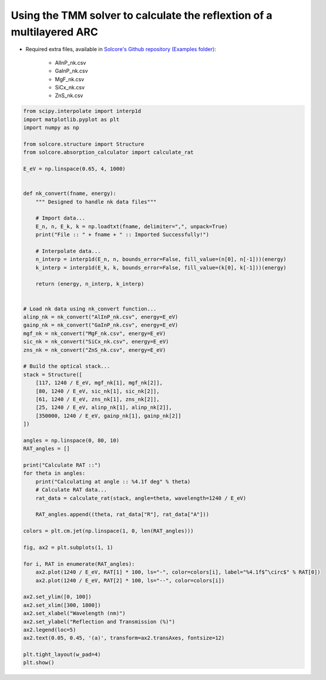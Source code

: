 Using the TMM solver to calculate the reflextion of a multilayered ARC
======================================================================

.. image:: RAT_of_ARC.png
   :width: 50%

- Required extra files, available in `Solcore's Github repository (Examples folder) <https://github.com/dalonsoa/solcore5>`_:

    - AlInP_nk.csv
    - GaInP_nk.csv
    - MgF_nk.csv
    - SiCx_nk.csv
    - ZnS_nk.csv

.. code-block:: Python

    from scipy.interpolate import interp1d
    import matplotlib.pyplot as plt
    import numpy as np

    from solcore.structure import Structure
    from solcore.absorption_calculator import calculate_rat

    E_eV = np.linspace(0.65, 4, 1000)


    def nk_convert(fname, energy):
        """ Designed to handle nk data files"""

        # Import data...
        E_n, n, E_k, k = np.loadtxt(fname, delimiter=",", unpack=True)
        print("File :: " + fname + " :: Imported Successfully!")

        # Interpolate data...
        n_interp = interp1d(E_n, n, bounds_error=False, fill_value=(n[0], n[-1]))(energy)
        k_interp = interp1d(E_k, k, bounds_error=False, fill_value=(k[0], k[-1]))(energy)

        return (energy, n_interp, k_interp)


    # Load nk data using nk_convert function...
    alinp_nk = nk_convert("AlInP_nk.csv", energy=E_eV)
    gainp_nk = nk_convert("GaInP_nk.csv", energy=E_eV)
    mgf_nk = nk_convert("MgF_nk.csv", energy=E_eV)
    sic_nk = nk_convert("SiCx_nk.csv", energy=E_eV)
    zns_nk = nk_convert("ZnS_nk.csv", energy=E_eV)

    # Build the optical stack...
    stack = Structure([
        [117, 1240 / E_eV, mgf_nk[1], mgf_nk[2]],
        [80, 1240 / E_eV, sic_nk[1], sic_nk[2]],
        [61, 1240 / E_eV, zns_nk[1], zns_nk[2]],
        [25, 1240 / E_eV, alinp_nk[1], alinp_nk[2]],
        [350000, 1240 / E_eV, gainp_nk[1], gainp_nk[2]]
    ])

    angles = np.linspace(0, 80, 10)
    RAT_angles = []

    print("Calculate RAT ::")
    for theta in angles:
        print("Calculating at angle :: %4.1f deg" % theta)
        # Calculate RAT data...
        rat_data = calculate_rat(stack, angle=theta, wavelength=1240 / E_eV)

        RAT_angles.append((theta, rat_data["R"], rat_data["A"]))

    colors = plt.cm.jet(np.linspace(1, 0, len(RAT_angles)))

    fig, ax2 = plt.subplots(1, 1)

    for i, RAT in enumerate(RAT_angles):
        ax2.plot(1240 / E_eV, RAT[1] * 100, ls="-", color=colors[i], label="%4.1f$^\circ$" % RAT[0])
        ax2.plot(1240 / E_eV, RAT[2] * 100, ls="--", color=colors[i])

    ax2.set_ylim([0, 100])
    ax2.set_xlim([300, 1800])
    ax2.set_xlabel("Wavelength (nm)")
    ax2.set_ylabel("Reflection and Transmission (%)")
    ax2.legend(loc=5)
    ax2.text(0.05, 0.45, '(a)', transform=ax2.transAxes, fontsize=12)

    plt.tight_layout(w_pad=4)
    plt.show()
